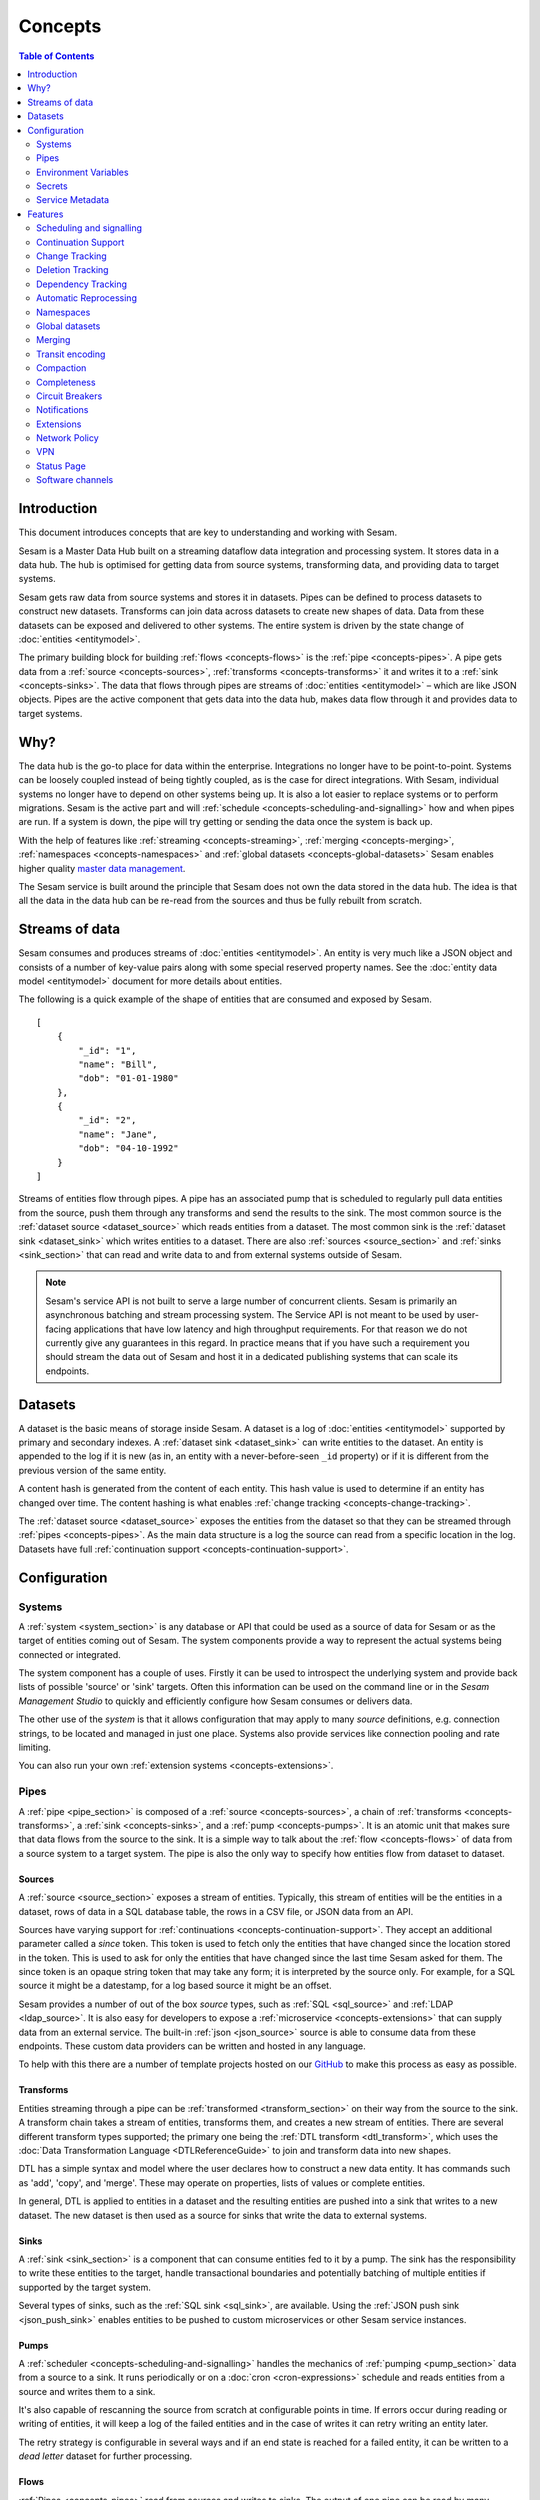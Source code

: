 ========
Concepts
========

.. contents:: Table of Contents
   :depth: 2
   :local:

Introduction
------------

.. image:: images/datahub.jpg
    :width: 800px
    :align: center
    :alt: Sesam

This document introduces concepts that are key to understanding and working with Sesam.

Sesam is a Master Data Hub built on a streaming dataflow data integration and processing system. It stores data in a data hub. The hub is optimised for getting data from source systems, transforming data, and providing data to target systems.

Sesam gets raw data from source systems and stores it in datasets. Pipes can be defined to process datasets to construct new datasets. Transforms can join data across datasets to create new shapes of data. Data from these datasets can be exposed and delivered to other systems. The entire system is driven by the state change of :doc:`entities <entitymodel>`.

The primary building block for building :ref:`flows <concepts-flows>` is the :ref:`pipe <concepts-pipes>`. A pipe gets data from a :ref:`source <concepts-sources>`, :ref:`transforms <concepts-transforms>` it and writes it to a :ref:`sink <concepts-sinks>`. The data that flows through pipes are streams of :doc:`entities <entitymodel>` – which are like JSON objects. Pipes are the active component that gets data into the data hub, makes data flow through it and provides data to target systems.

Why?
----

The data hub is the go-to place for data within the enterprise. Integrations no longer have to be point-to-point. Systems can be loosely coupled instead of being tightly coupled, as is the case for direct integrations. With Sesam, individual systems no longer have to depend on other systems being up. It is also a lot easier to replace systems or to perform migrations. Sesam is the active part and will :ref:`schedule <concepts-scheduling-and-signalling>` how and when pipes are run. If a system is down, the pipe will try getting or sending the data once the system is back up.

With the help of features like :ref:`streaming <concepts-streaming>`, :ref:`merging <concepts-merging>`, :ref:`namespaces <concepts-namespaces>` and :ref:`global datasets <concepts-global-datasets>` Sesam enables higher quality `master data management <https://en.wikipedia.org/wiki/Master_data_management>`_.

The Sesam service is built around the principle that Sesam does not own the data stored in the data hub. The idea is that all the data in the data hub can be re-read from the sources and thus be fully rebuilt from scratch.

.. _concepts-streaming:

Streams of data
---------------

Sesam consumes and produces streams of :doc:`entities <entitymodel>`. An entity is very much like a JSON object and consists of a number of key-value pairs along with some special reserved property names. See the :doc:`entity data model <entitymodel>` document for more details about entities.

The following is a quick example of the shape of entities that are consumed and exposed by Sesam.

::

    [
        {
            "_id": "1",
            "name": "Bill",
            "dob": "01-01-1980"
        },
        {
            "_id": "2",
            "name": "Jane",
            "dob": "04-10-1992"
        }
    ]

Streams of entities flow through pipes. A pipe has an associated pump that is scheduled to regularly pull data entities from the source, push them through any transforms and send the results to the sink. The most common source is the :ref:`dataset source <dataset_source>` which reads entities from a dataset. The most common sink is the :ref:`dataset sink <dataset_sink>` which writes entities to a dataset. There are also :ref:`sources <source_section>` and :ref:`sinks <sink_section>` that can read and write data to and from external systems outside of Sesam.

.. NOTE::

   Sesam's service API is not built to serve a large number of concurrent clients. Sesam is primarily an asynchronous batching and stream processing system. The Service API is not meant to be used by user-facing applications that have low latency and high throughput requirements. For that reason we do not currently give any guarantees in this regard. In practice means that if you have such a requirement you should stream the data out of Sesam and host it in a dedicated publishing systems that can scale its endpoints.

.. _concepts-datasets:

Datasets
--------

A dataset is the basic means of storage inside Sesam. A dataset is a log of :doc:`entities <entitymodel>` supported by primary and secondary indexes. A :ref:`dataset sink <dataset_sink>` can write entities to the dataset. An entity is appended to the log if it is new (as in, an entity with a never-before-seen ``_id`` property) or if it is different from the previous version of the same entity.

A content hash is generated from the content of each entity. This hash value is used to determine if an entity has changed over time. The content hashing is what enables :ref:`change tracking <concepts-change-tracking>`.

The :ref:`dataset source <dataset_source>` exposes the entities from the dataset so that they can be streamed through :ref:`pipes <concepts-pipes>`. As the main data structure is a log the source can read from a specific location in the log. Datasets have full :ref:`continuation support <concepts-continuation-support>`.

.. image:: images/dataset-structure.png
    :width: 800px
    :align: center
    :alt: Dataset structure

.. _concepts-config:

Configuration
-------------

.. _concepts-systems:

Systems
=======

A :ref:`system <system_section>` is any database or API that could be used as a source of data for Sesam or as the target of entities coming out of Sesam. The system components provide a way to represent the actual systems being connected or integrated.

The system component has a couple of uses. Firstly it can be used to introspect the underlying system and provide back lists of possible 'source' or 'sink' targets. Often this information can be used on the command line or in the *Sesam Management Studio* to quickly and efficiently configure how Sesam consumes or delivers data.

The other use of the *system* is that it allows configuration that may apply to many *source* definitions, e.g. connection strings, to be located and managed in just one place. Systems also provide services like connection pooling and rate limiting.

You can also run your own :ref:`extension systems <concepts-extensions>`.

.. _concepts-pipes:

Pipes
=====

A :ref:`pipe <pipe_section>` is composed of a :ref:`source <concepts-sources>`, a chain of :ref:`transforms <concepts-transforms>`, a :ref:`sink <concepts-sinks>`, and a :ref:`pump <concepts-pumps>`. It is an atomic unit that makes sure that data flows from the source to the sink. It is a simple way to talk about the :ref:`flow <concepts-flows>` of data from a source system to a target system. The pipe is also the only way to specify how entities flow from dataset to dataset.

.. image:: images/pipes-structure.png
    :width: 600px
    :align: center
    :alt: Pipe structure

.. _concepts-sources:

Sources
#######

A :ref:`source <source_section>` exposes a stream of entities. Typically, this stream of entities will be the entities in a dataset, rows of data in a SQL database table, the rows in a CSV file, or JSON data from an API.

.. image:: images/pipes-source.png
    :width: 800px
    :align: center
    :alt: Source

Sources have varying support for :ref:`continuations <concepts-continuation-support>`. They accept an additional parameter called a *since* token. This token is used to fetch only the entities that have changed since the location stored in the token. This is used to ask for only the entities that have changed since the last time Sesam asked for them. The since token is an opaque string token that may take any form; it is interpreted by the source only. For example, for a SQL source it might be a datestamp, for a log based source it might be an offset.

Sesam provides a number of out of the box *source* types, such as :ref:`SQL <sql_source>` and :ref:`LDAP <ldap_source>`. It is also easy for developers to expose a :ref:`microservice <concepts-extensions>` that can supply data from an external service. The built-in :ref:`json <json_source>` source is able to consume data from these endpoints. These custom data providers can be written and hosted in any language.

To help with this there are a number of template projects hosted on our `GitHub <https://github.com/sesam-community>`_ to make this process as easy as possible.

.. _concepts-transforms:

Transforms
##########

Entities streaming through a pipe can be :ref:`transformed <transform_section>` on their way from the source to the sink. A transform chain takes a stream of entities, transforms them, and creates a new stream of entities. There are several different transform types supported; the primary one being the :ref:`DTL transform <dtl_transform>`, which uses the :doc:`Data Transformation Language <DTLReferenceGuide>` to join and transform data into new shapes.

.. _concepts-dtl:

DTL has a simple syntax and model where the user declares how to construct a new data entity. It has commands such as 'add', 'copy', and 'merge'. These may operate on properties, lists of values or complete entities.

.. image:: images/pipes-transform.png
    :width: 800px
    :align: center
    :alt: Transform

In general, DTL is applied to entities in a dataset and the resulting entities are pushed into a sink that writes to a new dataset. The new dataset is then used as a source for sinks that write the data to external systems.

.. _concepts-sinks:

Sinks
#####

A :ref:`sink <sink_section>` is a component that can consume entities fed to it by a pump. The sink has the responsibility to write these entities to the target, handle transactional boundaries and potentially batching of multiple entities if supported by the target system.

Several types of sinks, such as the :ref:`SQL sink <sql_sink>`, are available. Using the :ref:`JSON push sink <json_push_sink>` enables entities to be pushed to custom microservices or other Sesam service instances.

.. image:: images/pipes-sink.png
    :width: 800px
    :align: center
    :alt: Sink

.. _concepts-pumps:

Pumps
#####

A :ref:`scheduler <concepts-scheduling-and-signalling>` handles the mechanics of :ref:`pumping <pump_section>` data from a source to a sink. It runs periodically or on a :doc:`cron <cron-expressions>` schedule and reads entities from a source and writes them to a sink.

It's also capable of rescanning the source from scratch at configurable points in time. If errors occur during reading or writing of entities, it will keep a log of the failed entities and in the case of writes it can retry writing an entity later.

The retry strategy is configurable in several ways and if an end state is reached for a failed entity, it can be written to a *dead letter* dataset for further processing.

.. _concepts-flows:

Flows
#####

:ref:`Pipes <concepts-pipes>` read from sources and writes to sinks. The output of one pipe can be read by many downstream pipes. In this way pipes can be chained together into a directed graph – also called a flow. In some special situations you may also have cycles in this graph. The Sesam Management Studio has features for :ref:`visualising and inspecting flows <management-studio-flows>`.

.. _concepts-environment-variables:

Environment Variables
=====================

An :ref:`environment variable <environment_variables>` is a named value that you can reference in your configuration. Environment variables are used to parameterize your configuration so that you can easily enable/disable or change certain aspects of your configuration. If you have an environment variable called ``myvariable`` then you can reference it in configuration like this: ``"$ENV(myvariable)"``. Do not use environment variables for sensitive values; use :ref:`secrets <concepts-secrets>` instead. Environment variables are global only.

.. _concepts-secrets:

Secrets
=======

:ref:`Secrets <secrets_manager>` are like environment variables except that they are write-only. Once written to the API you cannot read them back out, but you can reference them in your configuration. They should be used for sensitive values like passwords and other credentials. A secret can only be used in certain locations of the configuration. If you have a secret called ``mysecret`` then you can reference it in configuration like this: ``"$SECRET(mysecret)"``. Secrets can either be global or be local to a system (recommended).


.. _concepts-service-metadata:

Service Metadata
================

The :ref:`service metadata <service_metadata_section>` is a singleton configuration entity that is used for service-wide settings.

Features
--------

.. _concepts-scheduling-and-signalling:

Scheduling and signalling
=========================

The active part of a pipe is called a :ref:`pump <pump_section>`. A pump makes entities flow through the pipe. It can be scheduled to run at regular intervals. These intervals can be specified in seconds or using a :doc:`cron expression <cron-expressions>`. One can also optionally schedule the pipe to do full rescans.

Signalling is an optional feature that automatically signals downstream pipes when data changes upstream. The signal then schedules the pump for immediate execution. This feature allows for new data to flow downstream at a much faster pace than if the pumps just ran at scheduled intervals.

.. _concepts-continuation-support:

Continuation Support
====================

:ref:`Sources <concepts-sources>` can optionally support a since marker which lets them pick up where the previous stream of entities left off - like a "bookmark" in the entity stream. This :ref:`continuation support <continuation_support>` allows a pipe to process changes incrementally. The next time the pipe runs it will continue where the previous run finished. Combined with change tracking this reduces the amount of work that needs to be done.

.. _concepts-change-tracking:

Change Tracking
===============

Sesam is special in that it really cares when data has changed. The typical pattern is to read data from a source and push it to a sink that is writing into a dataset. The dataset is essentially a log of the entities it receives. However if a new log entry was added every time the source was checked then log would grow very fast and be of little use. There are mechanisms at both ends to prevent this. When reading data from a source, it may be possible to just ask for the entities that have changed since the last time, if the source supports it. This uses the knowledge of the source, such as a last updated time stamp, to ensure that only entities that have been created, deleted or modified are exposed. On the side of the dataset, regardless of where the data comes from, an incoming entity is compared with the existing version of that entity and only updated if they are different. The comparison is done by comparing the hashes of the old and new entity.

.. _concepts-deletion-tracking:

Deletion Tracking
=================

The :ref:`dataset sink <dataset_sink>` is capable of detecting that entities have disappeared from the source. It can do this when the pipe does a full rescan. At the end of a pipe run the sink will write a deleted version of those entities (where the ``"_deleted"`` property is set to ``true``). This is a useful feature particularly when the source itself is not able to emit deletes. It is also useful in the cases where filters or other configuration changes causes previously emitted entities to no longer be produced by the pipe.

.. _concepts-dependency_tracking:

Dependency Tracking
===================

One of the really smart things that Sesam can do is to understand complex dependencies in DTL. This is best described with an example. Imagine a dataset of customers and a dataset of addresses. Each address has a property ``customer_id`` that is the primary key of the customer entity to which it belongs. A user creates a DTL transform that processes all customers and creates a new ``customer-with-address`` structure that includes the address as a property. To do this they can use the :ref:`hops <hops_function>` function to connect the customer and address. This DTL transform forms part of a pipe and as such when a customer entity is updated, added or deleted it will be at the head of the dataset log and get processed the next time the pump runs. But what if the address changes? As far as the expected output the customer itself has also changed.

This is in essence a problem of cache invalidation of complex queries. With Sesam, we have solved the problem. We are empowered to solve the problem thanks to our dedicated transform language. This allows us to introspect the transform to see where the dependencies are. Once we understand the dependencies we can create data structures and events that are able to understand that a change to an address should put a corresponding customer entity at the front of the dataset log again. Once it is there it will be pulled the next time the pump is run and a new customer entity containing the updated address is exposed.

.. NOTE::

   Only pipes that use the :ref:`dataset source <dataset_source>` supports dependency tracking. The primary reason for that is a technical one; the tracked entities need to be looked up by id before a specific point in time and fed through the pipe. This is currently only implemented for the ``dataset`` source type. It is unlikely that it can be implemented for other source types as those have latency and ambiguity issues.

.. _concepts-automatic-reprocessing:

Automatic Reprocessing
======================

There are many possible reasons why a pipe may fall out of sync. Configuration may change, datasets may be deleted and then recreated, sources may be truncated, data may be restored from backup, joins to new datasets can be introduced and so on. In these cases the pipe should be reset and it should perform a full rescan to get a new view of the world. Sesam has a feature called :ref:`automatic reprocessing <automatic_reprocessing>` that will detect that the pipe has fallen out of sync and needs to be reset. This is currently an opt-in feature, but if you enable it in on the pipe or in :ref:`service metadata <concepts-service-metadata>` the pipe will automatically reset itself and perform a full rescan – making sure that it is no longer out of sync. In some situations it may need to rewind just a little, instead of doing a full rescan - in any case you can then be sure that it is no longer out of sync.

.. _concepts-namespaces:

Namespaces
==========

:ref:`Namespaces <best-practice-namespace>` are inspired by `RDF <https://www.w3.org/RDF/>`_ (The Resource Description Framework). You'll see them in terms of namespaced identifiers - also called NIs. A NI is a special datatype defined in the :doc:`entity data model <entitymodel>`. In essence they are a string consisting of two parts, the namespace and the identifier. ``"~:foo:bar"`` is an example. The ``~:`` is the type part that tells you that it is a namespaced identifier. ``foo`` in this case is the namespace and ``bar`` is the identifier.

Properties can also have namespaces, but here the ``~:`` part is not used. ``global-person:fullname`` is an example of such a namespaced property. Namespaced properties are essential when :ref:`merging <concepts-merging>` to avoid naming collisions and to maintain provenance of the properties.

A namespaced identifier is a unique reference to an abstract thing. It is an identifer. In Sesam it is not a globally unique identifier, but it is a unique identifier inside one Sesam datahub. There are mechanisms in place for collapsing and expanding namespaced identifiers to globally unique identifiers on import and export.

.. _concepts-global-datasets:

Global datasets
===============

The use of global datasets is described in depth in the :ref:`Best Practice <best-practice-global>` document. The principle is to have one go-to dataset to find data about a specific type of data. A global dataset typically co-locates and :ref:`merges <concepts-merging>` data from many different sources.

.. _concepts-merging:

Merging
=======

An essential feature that enables :ref:`global datasets <concepts-global-datasets>` is the ability to :ref:`merge <getting-started-merging-sources>` different entities into one entity representing the same thing. Organizations often have multiple systems that share overlapping information about employees, customers, products etc. The :ref:`merge source <merge_source>` lets you define equivalence rules that enables you to merge entities. The merge source is able to merging incrementally producing a stream of entities that have been merged – or unmerged (when an equivalence rule no longer applies).

.. _concepts-transit-encoding:

Transit encoding
================

Sesam's entity data model is a `JSON <https://www.json.org/json-en.html>`_ compatible data model. JSON itself supports a limited number of data types, so in order to make the model richer the entity data model supports a subset of the `Transit <https://github.com/cognitect/transit-format>`_ data types. Transit encoding is a technique for encoding a larger set of data types in JSON. See the :doc:`entity data model <entitymodel>` for more information about this encoding.

.. _concepts-compaction:

Compaction
==========

A dataset is an append-only immutable log of data that would, left unchecked, grow forever. This problem is partly mitigated as entities are only written to the log if they are new or different (based on a content hash comparison) from the most recent version of that entity. To supplement this and ensure that a dataset does not consume all available disk space a retention policy can be defined. A retention policy describes the general way in which the log should be compacted. The default policy is to keep two versions of every entity. This is the minimal number of versions to keep in order to make dependency tracking work. A time-based policy is also available allowing you to say how old and entity can be before it becomes a candidate for :ref:`compaction <pipe_compaction>`.

.. _concepts-completeness:

Completeness
============

:ref:`Completeness <completeness>` is a feature that you typically enable on outgoing pipes. It makes sure that all pipes that this pipe is dependent on have run before it processes the source entities of this pipe. The timestamp of the source entity is compared with the completeness timestamp that was inherited from its upstream and dependent pipes. This feature effectively holds back the processing of source entities until it can be sure that dependent pipes have completed. This is useful when you want to have a final entity version before you send it to the target system. It also reduces the number of times you have to send the entity to the target system as there might be several state transitions until the entity can be considered complete.

.. _concepts-circuit-breakers:

Circuit Breakers
================

A :ref:`circuit breaker <circuit_breakers_section>` is a safety mechanism that one can enable on the :ref:`dataset sink <dataset_sink>`. The circuit breaker will trip if a larger than expected number of entities written to a dataset in a pipe run. When tripped, the pipe will refuse to run and it has to be untripped manually. This safety mechanism is there to prevent unforeseen tsunamis of changes and to prevent them from propagating downstream.

.. _concepts-notifications:

Notifications
=============

Monitoring of pipes can be enabled. Once a pipe is being monitored, you can add :doc:`notification rules <notifications>` to pipes and be alerted when those rules are triggered. You can get notification alerts in the user-interface or by email.

.. _concepts-extensions:

Extensions
==========

Sesam provides a finite number of :ref:`systems <concepts-systems>`, but you can build and run your own microservice extension systems. The :ref:`microservice system <microservice_system>` allows you to use custom Docker images to host them inside the Sesam service.

Network Policy
==============

One has the option of blocking all public access through it or denying all except for a whitelist of ip addresses and ranges. In the new architecture it is possible to push the IP white listing down to the reverse proxy and also allow public access and restricted access to pipes through custom rules on the pipes. There are no restrictions on outgoing traffic currently.

VPN
===

You can extend Sesam into your own network using a IPSec-based Virtual Private Network. The :doc:`Sesam Management Studio <management-studio>` interface does not currently let you configure this. Please contact sales@sesam.io to configure your VPN.

Status Page
===========

Sesam hosts a status page at `https://status.sesam.io/ <https://status.sesam.io/>`_. There you will find the real-time operational status of the Sesam services. Any incidents will be reported there, but you can also register and get emails when there are changes in the operational status. A notification badge will also be shown in the :doc:`Sesam Management Studio <management-studio>` when incidents occur. If you have other custom requirements there is also a provisional `Status API <https://status.sesam.io/api>`_ that you can use.

Software channels
=================

Sesam software is released through a phased rollout scheme. There are four different release channels – commonly called canaries. This is done to give changes and new features some time in non-production environments before they are rolled out to production. The goal is to reduce risk.

The available channels are:

- ``weekly-prod`` is release bi-weekly and is the most stable release. *Use this in production!*
- ``weekly`` is release once a week. Use this in staging environments.
- ``nightly`` is released every night. Use this in development environments.
- ``latest`` is released every time a pull request is merged. Use this only for developent environments, and only when you know what you're doing.

.. Note::
  We can for any reason chose to not promote new versions of any software channel, build dates will corespond to a minimum, not a maximum age. 
  
Weekly and nightly upgrades are performed between 00-03 UTC. Weekly upgrades are performed night to Monday. 
Security hotfixes will not wait for the scheduled window. Downgrades are not supported. 
